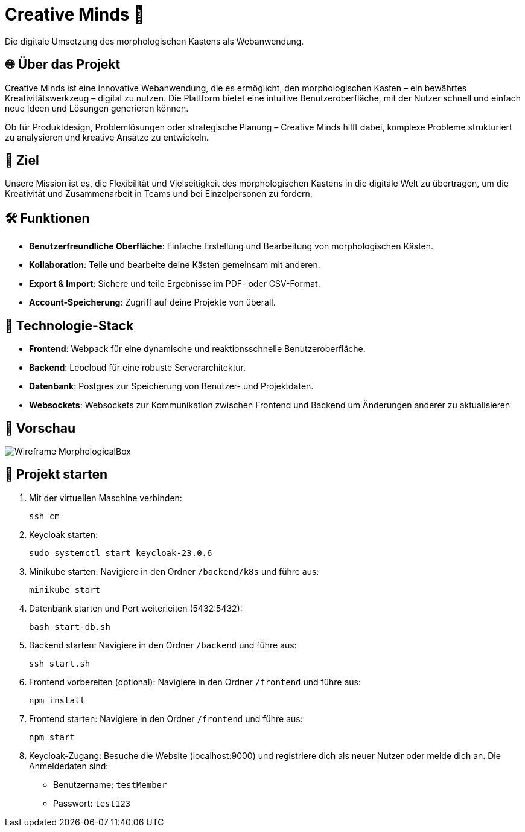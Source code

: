 = Creative Minds 🌟  
Die digitale Umsetzung des morphologischen Kastens als Webanwendung.  

== 🌐 Über das Projekt  
Creative Minds ist eine innovative Webanwendung, die es ermöglicht, den morphologischen Kasten – ein bewährtes Kreativitätswerkzeug – digital zu nutzen.  
Die Plattform bietet eine intuitive Benutzeroberfläche, mit der Nutzer schnell und einfach neue Ideen und Lösungen generieren können.  

Ob für Produktdesign, Problemlösungen oder strategische Planung – Creative Minds hilft dabei, komplexe Probleme strukturiert zu analysieren und kreative Ansätze zu entwickeln.  

== 🎯 Ziel  
Unsere Mission ist es, die Flexibilität und Vielseitigkeit des morphologischen Kastens in die digitale Welt zu übertragen, um die Kreativität und Zusammenarbeit in Teams und bei Einzelpersonen zu fördern.  

== 🛠️ Funktionen  
* **Benutzerfreundliche Oberfläche**: Einfache Erstellung und Bearbeitung von morphologischen Kästen.  
* **Kollaboration**: Teile und bearbeite deine Kästen gemeinsam mit anderen.
* **Export & Import**: Sichere und teile Ergebnisse im PDF- oder CSV-Format.  
* **Account-Speicherung**: Zugriff auf deine Projekte von überall.  

== 🚀 Technologie-Stack  
* **Frontend**: Webpack für eine dynamische und reaktionsschnelle Benutzeroberfläche.  
* **Backend**: Leocloud für eine robuste Serverarchitektur.  
* **Datenbank**: Postgres zur Speicherung von Benutzer- und Projektdaten.  
* **Websockets**: Websockets zur Kommunikation zwischen Frontend und Backend um Änderungen anderer zu aktualisieren


== 📸 Vorschau
image:./docs/wireframe/img/Wireframe_MorphologicalBox.png[]

== 🚀 Projekt starten

1. Mit der virtuellen Maschine verbinden: 

  ssh cm

2. Keycloak starten:

  sudo systemctl start keycloak-23.0.6

3. Minikube starten: 
Navigiere in den Ordner `/backend/k8s` und führe aus:  

  minikube start

4. Datenbank starten und Port weiterleiten (5432:5432):  

  bash start-db.sh

5. Backend starten:  
Navigiere in den Ordner `/backend` und führe aus:  

  ssh start.sh

6. Frontend vorbereiten (optional):  
Navigiere in den Ordner `/frontend` und führe aus:  

  npm install

7. Frontend starten:  
Navigiere in den Ordner `/frontend` und führe aus:  

  npm start

8. Keycloak-Zugang:  
Besuche die Website (localhost:9000) und registriere dich als neuer Nutzer oder melde dich an. Die Anmeldedaten sind:  
* Benutzername: `testMember`  
* Passwort: `test123`

